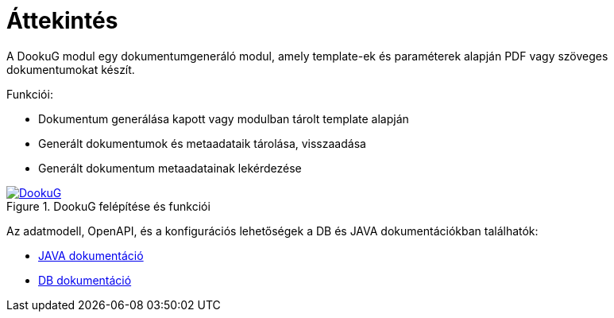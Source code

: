 ifndef::imagesdir[:imagesdir: ../images]

[[overview]]
= Áttekintés

A DookuG modul egy dokumentumgeneráló modul, amely template-ek és paraméterek alapján PDF vagy szöveges dokumentumokat készít.

Funkciói:

* Dokumentum generálása kapott vagy modulban tárolt template alapján
* Generált dokumentumok és metaadataik tárolása, visszaadása		
* Generált dokumentum metaadatainak lekérdezése


:DookuG: DookuG.png
image::{DookuG}[title="DookuG felépítése és funkciói",link="{imagesdir}/{DookuG}",window=_blank]

Az adatmodell, OpenAPI, és a konfigurációs lehetőségek a DB és JAVA dokumentációkban találhatók:

* https://i-cell-mobilsoft-open-source.github.io/DookuG-backend/[JAVA dokumentáció^]
* https://i-cell-mobilsoft-open-source.github.io/DookuG-DB/[DB dokumentáció^]